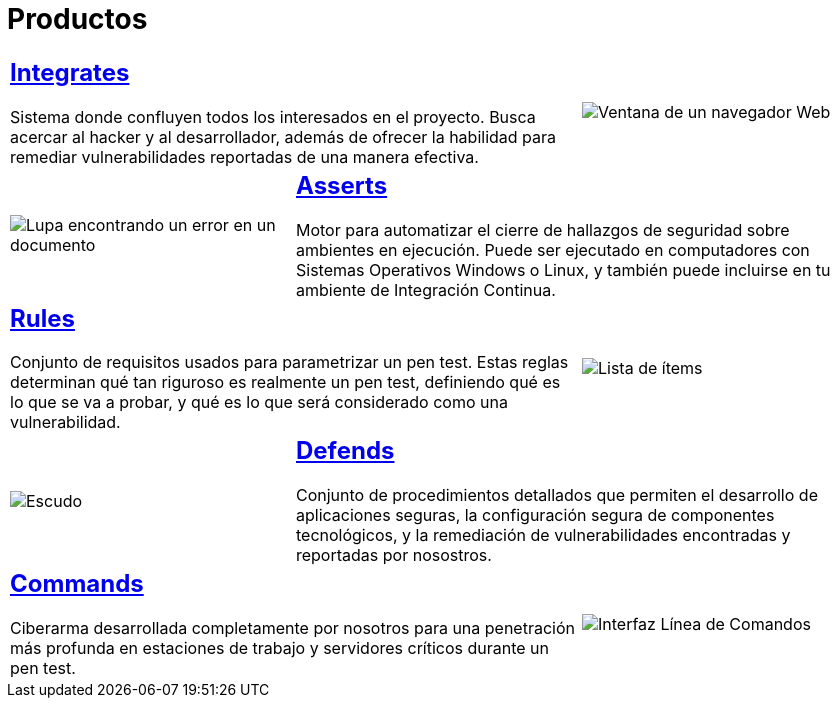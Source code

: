:slug: productos/
:description: Fluid Attacks tiene a su disposición una serie de productos que tienen como finalidad ayudar al cliente durante el proceso de Ethical Hacking, mejorar su experiencia y acercar al cliente con el hacker. Nuestros productos más destacados son Integrates, Asserts y Commands.
:keywords: Fluid Attacks, Productos, Ethical Hacking, Software, Hallazgos, Seguridad.
:translate: products/
:caption:

= Productos

[role="tb-alt"]
[cols=3, frame="topbot"]
|====

2+a|== link:integrates/[Integrates]

Sistema donde confluyen todos los interesados en el proyecto.
Busca acercar al +hacker+ y al desarrollador,
además de ofrecer la habilidad para remediar vulnerabilidades reportadas
de una manera efectiva.
a|image::integrates.svg[Ventana de un navegador Web]

a|image::asserts.svg[Lupa encontrando un error en un documento]
2+a|== link:asserts/[Asserts]

Motor para automatizar el cierre de hallazgos de seguridad
sobre ambientes en ejecución.
Puede ser ejecutado en computadores con Sistemas Operativos +Windows+ o +Linux+,
y también puede incluirse en tu ambiente de +Integración Continua+.

2+a|== link:rules/[Rules]

Conjunto de requisitos usados para parametrizar un +pen test+.
Estas reglas determinan qué tan riguroso es realmente un +pen test+,
definiendo qué es lo que se va a probar,
y qué es lo que será considerado como una vulnerabilidad.
a|image::rules.svg[Lista de ítems]

a|image::defends.svg[Escudo]
2+a|== link:defends/[Defends]

Conjunto de procedimientos detallados que permiten el desarrollo
de aplicaciones seguras, la configuración segura de componentes tecnológicos,
y la remediación de vulnerabilidades encontradas
y reportadas por nosostros.

2+a|== link:commands/[Commands]

+Ciberarma+ desarrollada completamente por nosotros para una penetración
más profunda en estaciones de trabajo y servidores críticos durante
un +pen test+.
a|image::commands.svg[Interfaz Línea de Comandos]

|====
